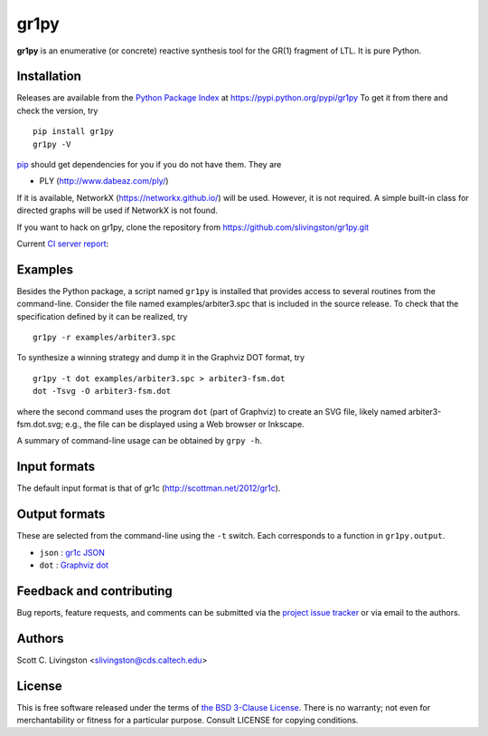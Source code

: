 gr1py
=====

**gr1py** is an enumerative (or concrete) reactive synthesis tool for the GR(1)
fragment of LTL. It is pure Python.


Installation
------------

Releases are available from the `Python Package Index
<https://pypi.python.org/pypi>`_ at https://pypi.python.org/pypi/gr1py
To get it from there and check the version, try ::

  pip install gr1py
  gr1py -V

`pip <https://pip.pypa.io>`_ should get dependencies for you if you do not have
them. They are

* PLY (http://www.dabeaz.com/ply/)

If it is available, NetworkX (https://networkx.github.io/) will be used.
However, it is not required.  A simple built-in class for directed graphs will
be used if NetworkX is not found.

If you want to hack on gr1py, clone the repository from
https://github.com/slivingston/gr1py.git

Current `CI server report <https://travis-ci.org/slivingston/gr1py>`_:

.. image:: https://travis-ci.org/slivingston/gr1py.svg?branch=master
   :alt: build status from Travis CI


Examples
--------

Besides the Python package, a script named ``gr1py`` is installed that provides
access to several routines from the command-line. Consider the file named
examples/arbiter3.spc that is included in the source release. To check that the
specification defined by it can be realized, try ::

  gr1py -r examples/arbiter3.spc

To synthesize a winning strategy and dump it in the Graphviz DOT format, try ::

  gr1py -t dot examples/arbiter3.spc > arbiter3-fsm.dot
  dot -Tsvg -O arbiter3-fsm.dot

where the second command uses the program ``dot`` (part of Graphviz) to create
an SVG file, likely named arbiter3-fsm.dot.svg; e.g., the file can be displayed
using a Web browser or Inkscape.

A summary of command-line usage can be obtained by ``grpy -h``.


Input formats
-------------

The default input format is that of gr1c (http://scottman.net/2012/gr1c).


Output formats
--------------

These are selected from the command-line using the ``-t`` switch.  Each
corresponds to a function in ``gr1py.output``.

* ``json`` : `gr1c JSON <http://slivingston.github.io/gr1c/md_formats.html#gr1cjson>`_
* ``dot`` : `Graphviz dot <http://www.graphviz.org>`_


Feedback and contributing
-------------------------

Bug reports, feature requests, and comments can be submitted via the `project
issue tracker <https://github.com/slivingston/gr1py/issues>`_ or via email to
the authors.


Authors
-------

Scott C. Livingston  <slivingston@cds.caltech.edu>


License
-------

This is free software released under the terms of `the BSD 3-Clause License
<http://opensource.org/licenses/BSD-3-Clause>`_.  There is no warranty; not even
for merchantability or fitness for a particular purpose.  Consult LICENSE for
copying conditions.
